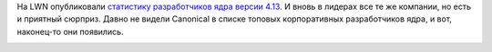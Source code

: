 .. title: Статистика разработки ядра Linux 4.13
.. slug: statistika-razrabotki-iadra-linux-413
.. date: 2017-08-30 15:43:55 UTC+03:00
.. tags: kernel, statistics
.. category: статистика
.. link: 
.. description: 
.. type: text
.. author: Peter Lemenkov

На LWN опубликовали `статистику разработчиков ядра версии 4.13
<https://lwn.net/Articles/731794/>`_. И вновь в лидерах все те же компании, но
есть и приятный сюрприз. Давно не видели Canonical в списке топовых
корпоративных разработчиков ядра, и вот, наконец-то они появились. 

.. image:: /images/contribution-linux-413.png
   :align: center
   :target: https://lwn.net/Articles/731794/
